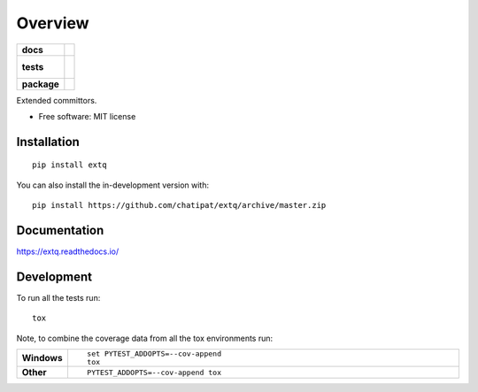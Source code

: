 ========
Overview
========

.. start-badges

.. list-table::
    :stub-columns: 1

    * - docs
      - |docs|
    * - tests
      - |
        |
    * - package
      - | |version| |wheel| |supported-versions| |supported-implementations|
        | |commits-since|
.. |docs| image:: https://readthedocs.org/projects/extq/badge/?style=flat
    :target: https://readthedocs.org/projects/extq
    :alt: Documentation Status

.. |version| image:: https://img.shields.io/pypi/v/extq.svg
    :alt: PyPI Package latest release
    :target: https://pypi.org/project/extq

.. |wheel| image:: https://img.shields.io/pypi/wheel/extq.svg
    :alt: PyPI Wheel
    :target: https://pypi.org/project/extq

.. |supported-versions| image:: https://img.shields.io/pypi/pyversions/extq.svg
    :alt: Supported versions
    :target: https://pypi.org/project/extq

.. |supported-implementations| image:: https://img.shields.io/pypi/implementation/extq.svg
    :alt: Supported implementations
    :target: https://pypi.org/project/extq

.. |commits-since| image:: https://img.shields.io/github/commits-since/chatipat/extq/v0.0.0.svg
    :alt: Commits since latest release
    :target: https://github.com/chatipat/extq/compare/v0.0.0...master



.. end-badges

Extended committors.

* Free software: MIT license

Installation
============

::

    pip install extq

You can also install the in-development version with::

    pip install https://github.com/chatipat/extq/archive/master.zip


Documentation
=============


https://extq.readthedocs.io/


Development
===========

To run all the tests run::

    tox

Note, to combine the coverage data from all the tox environments run:

.. list-table::
    :widths: 10 90
    :stub-columns: 1

    - - Windows
      - ::

            set PYTEST_ADDOPTS=--cov-append
            tox

    - - Other
      - ::

            PYTEST_ADDOPTS=--cov-append tox
